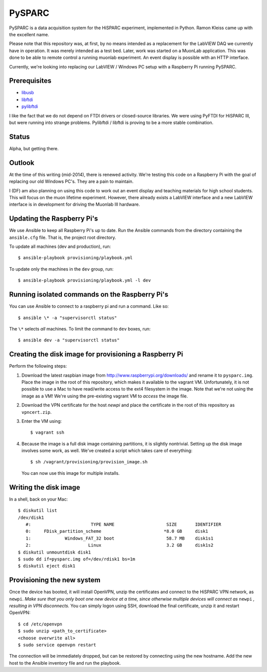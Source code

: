 PySPARC
=======

PySPARC is a data acquisition system for the HiSPARC experiment,
implemented in Python.  Ramon Kleiss came up with the excellent name.

Please note that this repository was, at first, by no means intended as a
replacement for the LabVIEW DAQ we currently have in operation.  It was
merely intended as a test bed.  Later, work was started on a MuonLab
application.  This was done to be able to remote control a running muonlab
experiment.  An event display is possible with an HTTP interface.

Currently, we're looking into replacing our LabVIEW / Windows PC setup
with a Raspberry Pi running PySPARC.


Prerequisites
-------------

* `libusb <http://libusb.info>`_
* `libftdi <http://www.intra2net.com/en/developer/libftdi/>`_
* `pylibftdi <https://bitbucket.org/codedstructure/pylibftdi>`_

I like the fact that we do not depend on FTDI drivers or closed-source
libraries.  We were using PyFTDI for HiSPARC III, but were running into
strange problems. Pylibftdi / libftdi is proving to be a more stable
combination.


Status
------

Alpha, but getting there.


Outlook
-------

At the time of this writing (mid-2014), there is renewed activity.  We're
testing this code on a Raspberry Pi with the goal of replacing our old
Windows PC's.  They are a pain to maintain.

I (DF) am also planning on using this code to work out an event display
and teaching materials for high school students.  This will focus on the
muon lifetime experiment. However, there already exists a LabVIEW
interface and a new LabVIEW interface is in development for driving the
Muonlab III hardware.


Updating the Raspberry Pi's
---------------------------

We use Ansible to keep all Raspberry Pi's up to date. Run the Ansible commands
from the directory containing the ``ansible.cfg`` file. That is, the project
root directory.

To update all machines (dev and production), run::

    $ ansible-playbook provisioning/playbook.yml

To update only the machines in the ``dev`` group, run::

    $ ansible-playbook provisioning/playbook.yml -l dev


Running isolated commands on the Raspberry Pi's
-----------------------------------------------

You can use Ansible to connect to a raspberry pi and run a command. Like so::

    $ ansible \* -a "supervisorctl status"

The ``\*`` selects *all* machines. To limit the command to ``dev`` boxes, run::

    $ ansible dev -a "supervisorctl status"


Creating the disk image for provisioning a Raspberry Pi
-------------------------------------------------------

Perform the following steps:

#. Download the latest raspbian image from
   http://www.raspberrypi.org/downloads/ and rename it to ``pysparc.img``.
   Place the image in the root of this repository, which makes it
   available to the vagrant VM.  Unfortunately, it is not possible to use
   a Mac to have read/write access to the ext4 filesystem in the image.
   Note that we're not using the image as a VM!  We're using the
   pre-existing vagrant VM to *access* the image file.
#. Download the VPN certificate for the host *newpi* and place the
   certificate in the root of this repository as ``vpncert.zip``.
#. Enter the VM using::

      $ vagrant ssh

#. Because the image is a full disk image containing partitions, it is
   slightly nontrivial.  Setting up the disk image involves some work, as
   well.  We've created a script which takes care of everything::

      $ sh /vagrant/provisioning/provision_image.sh

   You can now use this image for multiple installs.


Writing the disk image
----------------------

In a shell, back on your Mac::

   $ diskutil list
   /dev/disk1
      #:                       TYPE NAME                    SIZE       IDENTIFIER
      0:     FDisk_partition_scheme                        *8.0 GB     disk1
      1:             Windows_FAT_32 boot                    58.7 MB    disk1s1
      2:                      Linux                         3.2 GB     disk1s2
   $ diskutil unmountdisk disk1
   $ sudo dd if=pysparc.img of=/dev/rdisk1 bs=1m
   $ diskutil eject disk1


Provisioning the new system
---------------------------

Once the device has booted, it will install OpenVPN, unzip the
certificates and connect to the HiSPARC VPN network, as ``newpi``. *Make
sure that you only boot one new device at a time, since otherwise multiple
devices will connect as* ``newpi`` *, resulting in VPN disconnects.* You
can simply logon using SSH, download the final certificate, unzip it and
restart OpenVPN::

   $ cd /etc/openvpn
   $ sudo unzip <path_to_certificate>
   <choose overwrite all>
   $ sudo service openvpn restart

The connection will be immediately dropped, but can be restored by
connecting using the new hostname.  Add the new host to the Ansible
inventory file and run the playbook.
